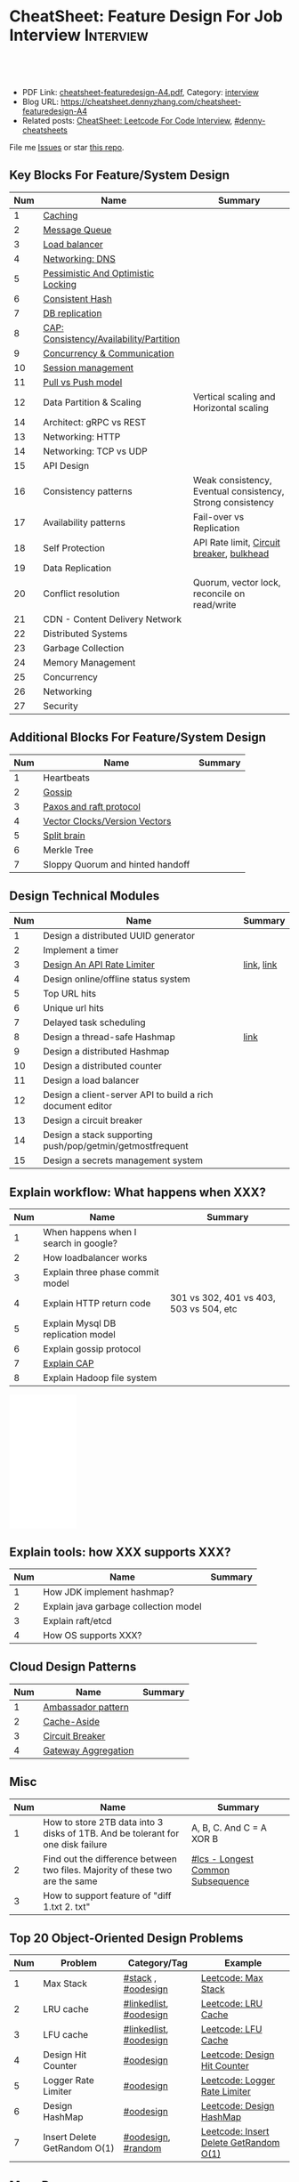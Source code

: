 * CheatSheet: Feature Design For Job Interview                    :Interview:
:PROPERTIES:
:type:     language
:export_file_name: cheatsheet-featuredesign-A4.pdf
:END:

#+BEGIN_HTML
<a href="https://github.com/dennyzhang/cheatsheet.dennyzhang.com/tree/master/cheatsheet-featuredesign-A4"><img align="right" width="200" height="183" src="https://www.dennyzhang.com/wp-content/uploads/denny/watermark/github.png" /></a>
<div id="the whole thing" style="overflow: hidden;">
<div style="float: left; padding: 5px"> <a href="https://www.linkedin.com/in/dennyzhang001"><img src="https://www.dennyzhang.com/wp-content/uploads/sns/linkedin.png" alt="linkedin" /></a></div>
<div style="float: left; padding: 5px"><a href="https://github.com/dennyzhang"><img src="https://www.dennyzhang.com/wp-content/uploads/sns/github.png" alt="github" /></a></div>
<div style="float: left; padding: 5px"><a href="https://www.dennyzhang.com/slack" target="_blank" rel="nofollow"><img src="https://www.dennyzhang.com/wp-content/uploads/sns/slack.png" alt="slack"/></a></div>
</div>

<br/><br/>
<a href="http://makeapullrequest.com" target="_blank" rel="nofollow"><img src="https://img.shields.io/badge/PRs-welcome-brightgreen.svg" alt="PRs Welcome"/></a>
#+END_HTML

- PDF Link: [[https://github.com/dennyzhang/cheatsheet.dennyzhang.com/blob/master/cheatsheet-featuredesign-A4/cheatsheet-featuredesign-A4.pdf][cheatsheet-featuredesign-A4.pdf]], Category: [[https://cheatsheet.dennyzhang.com/category/interview/][interview]]
- Blog URL: https://cheatsheet.dennyzhang.com/cheatsheet-featuredesign-A4
- Related posts: [[https://cheatsheet.dennyzhang.com/cheatsheet-leetcode-A4][CheatSheet: Leetcode For Code Interview]], [[https://github.com/topics/denny-cheatsheets][#denny-cheatsheets]]

File me [[https://github.com/dennyzhang/cheatsheet.dennyzhang.com/issues][Issues]] or star [[https://github.com/dennyzhang/cheatsheet.dennyzhang.com][this repo]].
** Key Blocks For Feature/System Design
| Num | Name                                    | Summary                                                    |
|-----+-----------------------------------------+------------------------------------------------------------|
|   1 | [[https://architect.dennyzhang.com/explain-cache][Caching]]                                 |                                                            |
|   2 | [[https://architect.dennyzhang.com/explain-messagequeue][Message Queue]]                           |                                                            |
|   3 | [[https://architect.dennyzhang.com/explain-loadbalancer][Load balancer]]                           |                                                            |
|   4 | [[https://architect.dennyzhang.com/explain-dns][Networking: DNS]]                         |                                                            |
|   5 | [[https://architect.dennyzhang.com/explain-locks][Pessimistic And Optimistic Locking]]      |                                                            |
|   6 | [[https://architect.dennyzhang.com/explain-consistent-hash][Consistent Hash]]                         |                                                            |
|   7 | [[https://architect.dennyzhang.com/explain-db-replication][DB replication]]                          |                                                            |
|   8 | [[https://architect.dennyzhang.com/explain-cap][CAP: Consistency/Availability/Partition]] |                                                            |
|   9 | [[https://architect.dennyzhang.com/explain-coordination][Concurrency & Communication]]             |                                                            |
|  10 | [[https://architect.dennyzhang.com/explain-session][Session management]]                      |                                                            |
|  11 | [[https://architect.dennyzhang.com/explain-poll-push][Pull vs Push model]]                      |                                                            |
|  12 | Data Partition & Scaling                | Vertical scaling and Horizontal scaling                    |
|  14 | Architect: gRPC vs REST                 |                                                            |
|  13 | Networking: HTTP                        |                                                            |
|  14 | Networking: TCP vs UDP                  |                                                            |
|  15 | API Design                              |                                                            |
|  16 | Consistency patterns                    | Weak consistency, Eventual consistency, Strong consistency |
|  17 | Availability patterns                   | Fail-over vs Replication                                   |
|  18 | Self Protection                         | API Rate limit, [[https://en.wikipedia.org/wiki/Circuit_breaker][Circuit breaker]], [[https://en.wikipedia.org/wiki/Bulkhead_(partition)][bulkhead]]                  |
|  19 | Data Replication                        |                                                            |
|  20 | Conflict resolution                     | Quorum, vector lock, reconcile on read/write               |
|  21 | CDN - Content Delivery Network          |                                                            |
|-----+-----------------------------------------+------------------------------------------------------------|
|  22 | Distributed Systems                     |                                                            |
|  23 | Garbage Collection                      |                                                            |
|  24 | Memory Management                       |                                                            |
|  25 | Concurrency                             |                                                            |
|  26 | Networking                              |                                                            |
|  27 | Security                                |                                                            |
#+TBLFM: $1=@-1$1+1;N
** Additional Blocks For Feature/System Design
| Num | Name                             | Summary |
|-----+----------------------------------+---------|
|   1 | Heartbeats                       |         |
|   2 | [[https://architect.dennyzhang.com/explain-gossip][Gossip]]                           |         |
|   3 | [[https://architect.dennyzhang.com/design-explain-paxos][Paxos and raft protocol]]          |         |
|   4 | [[https://architect.dennyzhang.com/explain-vector-clocks][Vector Clocks/Version Vectors]]    |         |
|   5 | [[https://architect.dennyzhang.com/explain-split-brain][Split brain]]                      |         |
|   6 | Merkle Tree                      |         |
|   7 | Sloppy Quorum and hinted handoff |         |
#+TBLFM: $1=@-1$1+1;N
[[image-blog:CheatSheet: Feature Design For Job Interview][https://raw.githubusercontent.com/dennyzhang/cheatsheet.dennyzhang.com/master/cheatsheet-featuredesign-A4/dynamo-summary.png]]
** Design Technical Modules
| Num | Name                                                       | Summary    |
|-----+------------------------------------------------------------+------------|
|   1 | Design a distributed UUID generator                        |            |
|   2 | Implement a timer                                          |            |
|   3 | [[https://architect.dennyzhang.com/design-api-limiter/][Design An API Rate Limiter]]                                 | [[https://nordicapis.com/everything-you-need-to-know-about-api-rate-limiting/][link]], [[https://konghq.com/blog/how-to-design-a-scalable-rate-limiting-algorithm/][link]] |
|   4 | Design online/offline status system                        |            |
|   5 | Top URL hits                                               |            |
|   6 | Unique url hits                                            |            |
|   7 | Delayed task scheduling                                    |            |
|   8 | Design a thread-safe Hashmap                               | [[https://github.com/donnemartin/system-design-primer/blob/master/solutions/object_oriented_design/hash_table/hash_map.ipynb][link]]       |
|   9 | Design a distributed Hashmap                               |            |
|  10 | Design a distributed counter                               |            |
|  11 | Design a load balancer                                     |            |
|  12 | Design a client-server API to build a rich document editor |            |
|  13 | Design a circuit breaker                                   |            |
|  14 | Design a stack supporting push/pop/getmin/getmostfrequent  |            |
|  15 | Design a secrets management system                         |            |
#+TBLFM: $1=@-1$1+1;N
** Explain workflow: What happens when XXX?
| Num | Name                                  | Summary                                 |
|-----+---------------------------------------+-----------------------------------------|
|   1 | When happens when I search in google? |                                         |
|   2 | How loadbalancer works                |                                         |
|   3 | Explain three phase commit model      |                                         |
|   4 | Explain HTTP return code              | 301 vs 302, 401 vs 403, 503 vs 504, etc |
|   5 | Explain Mysql DB replication model    |                                         |
|   6 | Explain gossip protocol               |                                         |
|   7 | [[https://architect.dennyzhang.com/explain-cap][Explain CAP]]                           |                                         |
|   8 | Explain Hadoop file system            |                                         |
#+TBLFM: $1=@-1$1+1;N

#+BEGIN_HTML
<iframe style="width:120px;height:240px;" marginwidth="0" marginheight="0" scrolling="no" frameborder="0" src="//ws-na.amazon-adsystem.com/widgets/q?ServiceVersion=20070822&OneJS=1&Operation=GetAdHtml&MarketPlace=US&source=ac&ref=qf_sp_asin_til&ad_type=product_link&tracking_id=dennyzhang-20&marketplace=amazon&region=US&placement=B06XPJML5D&asins=B06XPJML5D&linkId=9688cd3adb81a953935114b68a65989e&show_border=false&link_opens_in_new_window=false&price_color=333333&title_color=0066c0&bg_color=ffffff">
</iframe>
#+END_HTML
** Explain tools: how XXX supports XXX?
| Num | Name                                  | Summary |
|-----+---------------------------------------+---------|
|   1 | How JDK implement hashmap?            |         |
|   2 | Explain java garbage collection model |         |
|   3 | Explain raft/etcd                     |         |
|   4 | How OS supports XXX?                  |         |
#+TBLFM: $1=@-1$1+1;N
** Cloud Design Patterns
| Num | Name                | Summary |
|-----+---------------------+---------|
|   1 | [[https://docs.microsoft.com/en-us/azure/architecture/patterns/ambassador][Ambassador pattern]]  |         |
|   2 | [[https://docs.microsoft.com/en-us/azure/architecture/patterns/cache-aside][Cache-Aside]]         |         |
|   3 | [[https://docs.microsoft.com/en-us/azure/architecture/patterns/circuit-breaker][Circuit Breaker]]     |         |
|   4 | [[https://docs.microsoft.com/en-us/azure/architecture/patterns/gateway-aggregation][Gateway Aggregation]] |         |
#+TBLFM: $1=@-1$1+1;N

** Misc
| Num | Name                                                                            | Summary                           |
|-----+---------------------------------------------------------------------------------+-----------------------------------|
|   1 | How to store 2TB data into 3 disks of 1TB. And be tolerant for one disk failure | A, B, C. And C = A XOR B          |
|   2 | Find out the difference between two files. Majority of these two are the same   | [[https://code.dennyzhang.com/followup-lcs][#lcs - Longest Common Subsequence]] |
|   3 | How to support feature of "diff 1.txt 2. txt"                                   |                                   |
#+TBLFM: $1=@-1$1+1;N
** Top 20 Object-Oriented Design Problems
| Num | Problem                      | Category/Tag           | Example                                |
|-----+------------------------------+------------------------+----------------------------------------|
|   1 | Max Stack                    | [[https://code.dennyzhang.com/review-stack][#stack]] , [[https://code.dennyzhang.com/review-oodesign][#oodesign]]     | [[https://code.dennyzhang.com/max-stack][Leetcode: Max Stack]]                    |
|   2 | LRU cache                    | [[https://code.dennyzhang.com/review-linkedlist][#linkedlist]], [[https://code.dennyzhang.com/review-oodesign][#oodesign]] | [[https://code.dennyzhang.com/lru-cache][Leetcode: LRU Cache]]                    |
|   3 | LFU cache                    | [[https://code.dennyzhang.com/review-linkedlist][#linkedlist]], [[https://code.dennyzhang.com/review-oodesign][#oodesign]] | [[https://code.dennyzhang.com/lfu-cache][Leetcode: LFU Cache]]                    |
|   4 | Design Hit Counter           | [[https://code.dennyzhang.com/review-oodesign][#oodesign]]              | [[https://code.dennyzhang.com/design-hit-counter][Leetcode: Design Hit Counter]]           |
|   5 | Logger Rate Limiter          | [[https://code.dennyzhang.com/review-oodesign][#oodesign]]              | [[https://code.dennyzhang.com/logger-rate-limiter][Leetcode: Logger Rate Limiter]]          |
|   6 | Design HashMap               | [[https://code.dennyzhang.com/review-oodesign][#oodesign]]              | [[https://code.dennyzhang.com/design-hashmap][Leetcode: Design HashMap]]               |
|   7 | Insert Delete GetRandom O(1) | [[https://code.dennyzhang.com/review-oodesign][#oodesign]], [[https://code.dennyzhang.com/review-random][#random]]     | [[https://code.dennyzhang.com/insert-delete-getrandom-o1][Leetcode: Insert Delete GetRandom O(1)]] |
#+TBLFM: $1=@-1$1+1;N
** More Resources
License: Code is licensed under [[https://www.dennyzhang.com/wp-content/mit_license.txt][MIT License]].

https://github.com/binhnguyennus/awesome-scalability

https://docs.microsoft.com/en-us/azure/architecture/patterns/
#+BEGIN_HTML
<a href="https://cheatsheet.dennyzhang.com"><img align="right" width="201" height="268" src="https://raw.githubusercontent.com/USDevOps/mywechat-slack-group/master/images/denny_201706.png"></a>

<a href="https://cheatsheet.dennyzhang.com"><img align="right" src="https://raw.githubusercontent.com/dennyzhang/cheatsheet.dennyzhang.com/master/images/cheatsheet_dns.png"></a>
#+END_HTML
* org-mode configuration                                           :noexport:
#+STARTUP: overview customtime noalign logdone showall
#+DESCRIPTION:
#+KEYWORDS:
#+LATEX_HEADER: \usepackage[margin=0.6in]{geometry}
#+LaTeX_CLASS_OPTIONS: [8pt]
#+LATEX_HEADER: \usepackage[english]{babel}
#+LATEX_HEADER: \usepackage{lastpage}
#+LATEX_HEADER: \usepackage{fancyhdr}
#+LATEX_HEADER: \pagestyle{fancy}
#+LATEX_HEADER: \fancyhf{}
#+LATEX_HEADER: \rhead{Updated: \today}
#+LATEX_HEADER: \rfoot{\thepage\ of \pageref{LastPage}}
#+LATEX_HEADER: \lfoot{\href{https://github.com/dennyzhang/cheatsheet.dennyzhang.com/tree/master/cheatsheet-featuredesign-A4}{GitHub: https://github.com/dennyzhang/cheatsheet.dennyzhang.com/tree/master/cheatsheet-featuredesign-A4}}
#+LATEX_HEADER: \lhead{\href{https://cheatsheet.dennyzhang.com/cheatsheet-slack-A4}{Blog URL: https://cheatsheet.dennyzhang.com/cheatsheet-featuredesign-A4}}
#+AUTHOR: Denny Zhang
#+EMAIL:  denny@dennyzhang.com
#+TAGS: noexport(n)
#+PRIORITIES: A D C
#+OPTIONS:   H:3 num:t toc:nil \n:nil @:t ::t |:t ^:t -:t f:t *:t <:t
#+OPTIONS:   TeX:t LaTeX:nil skip:nil d:nil todo:t pri:nil tags:not-in-toc
#+EXPORT_EXCLUDE_TAGS: exclude noexport
#+SEQ_TODO: TODO HALF ASSIGN | DONE BYPASS DELEGATE CANCELED DEFERRED
#+LINK_UP:
#+LINK_HOME:
* #  --8<-------------------------- separator ------------------------>8-- :noexport:
* TODO How to implement "git diff"                                 :noexport:
* TODO How to transfer 2 TB data across regions                    :noexport:
* TODO What's raid?                                                :noexport:
* #  --8<-------------------------- separator ------------------------>8-- :noexport:
* TODO multiple threading                                          :noexport:
第一题find largest subarray秒,之后问用2个线程怎么做,4个线程怎么优化...
* TODO Difference between: threading/process/goroutine             :noexport:
* TODO How to design SNS system: twitter/youtube/uber              :noexport:
* TODO 对每个题目找工业界实现的blog                                :noexport:
https://www.1point3acres.com/bbs/forum.php?mod=viewthread&tid=543700&highlight=design

授之以渔:

对每家onsite的公司 -> 在地里翻完最近两年所有onsite面筋aggregate所有design题目 -> 对每个题目找工业界实现的blog -> 阅读每个blog,选中最好的一到两个 -> 读到烂熟,整理出我当面试官的话会问的所有问题不停考自己 -> 白板英文自行mock 3遍 -> over

举个栗子:
面试lyft -> lyft喜欢考payment system -> google之 -> uber有个分布式的实现,不怎么详细,airbnb有个非常详细的SQL sharding的实现,很详细在它的blog上,采用
然后lyft onsite果然考了,秒了
* TODO caching system                                              :noexport:
* TODO 3-way merge                                                 :noexport:
* Grokking the System Design                                       :noexport:
https://www.educative.io/courses/grokking-the-system-design-interview
https://www.educative.io/courses/grokking-the-object-oriented-design-interview
* #  --8<-------------------------- separator ------------------------>8-- :noexport:
* TODO discussed various sharding approaches                       :noexport:
* TODO 脸书和谷歌的推荐系统相关的paper一般含金量都很高             :noexport:
* TODO hadoop, spark, storm                                        :noexport:
* TODO 微信的@功能,设计个分组可见功能                             :noexport:
* #  --8<-------------------------- separator ------------------------>8-- :noexport:
* TODO privacy policy design                                       :noexport:
https://www.1point3acres.com/bbs/thread-301250-1-1.html
https://termly.io/resources/articles/privacy-by-design/
https://www.privacytrust.com/gdpr/privacy-by-design-gdpr.html
* TODO http post vs http put                                       :noexport:
* #  --8<-------------------------- separator ------------------------>8-- :noexport:
* TODO How to caculate availability                                :noexport:
Availability in parallel vs in sequence
If a service consists of multiple components prone to failure, the service's overall availability depends on whether the components are in sequence or in parallel.

In sequence
Overall availability decreases when two components with availability < 100% are in sequence:

Availability (Total) = Availability (Foo) * Availability (Bar)
If both Foo and Bar each had 99.9% availability, their total availability in sequence would be 99.8%.

In parallel
Overall availability increases when two components with availability < 100% are in parallel:

Availability (Total) = 1 - (1 - Availability (Foo)) * (1 - Availability (Bar))
If both Foo and Bar each had 99.9% availability, their total availability in parallel would be 99.9999%.
* TODO Merkle Tree                                                 :noexport:
大名鼎鼎的merkle tree.是个perfect的二叉树.每个节点是hash（左孩子的hash,右孩子的hash）.除了最底层的leaf.leaf node的值就是hash（data block）

Merkle Tree的特点使得我们需要Partition 3的操作:先把key range分bucket.否则一旦有新的node加入进来,在转移data的同时,我们需要扫描data,重新进行hash的计算,因为data partitioning和merkle tree的key range partitioning并不一致.而如果我们通过分bucket让他们保持一致,则只需要把merkle tree的一部分子树转移到另一个节点上,并重新计算一下向上的根结点的hash就可以了.
* TODO Network security: cookie attack                             :noexport:
use forged cookies to log in without a password
* #  --8<-------------------------- separator ------------------------>8-- :noexport:
* TODO online rolling upgrade for mysql DB schema                  :noexport:
* TODO Garbage Collection                                          :noexport:
https://rushter.com/blog/python-garbage-collector/
https://docs.microsoft.com/en-us/dotnet/standard/garbage-collection/fundamentals
* TODO currency Model                                              :noexport:
* TODO How Slack works: https://www.youtube.com/watch?v=WE9c9AZe-DY :noexport:
* TODO https://techcrunch.com/2012/04/12/how-to-scale-a-1-billion-startup-a-guide-from-instagram-co-founder-mike-krieger/ :noexport:
